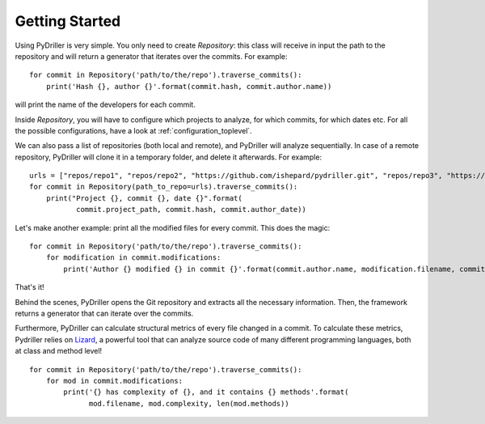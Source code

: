 .. _tutorial_toplevel:

.. highlight:: python

==================
Getting Started
==================

Using PyDriller is very simple. You only need to create `Repository`: this class will receive in input the path to the repository and will return a generator that iterates over the commits. For example::

    for commit in Repository('path/to/the/repo').traverse_commits():
        print('Hash {}, author {}'.format(commit.hash, commit.author.name))

will print the name of the developers for each commit. 

Inside `Repository`, you will have to configure which projects to analyze, for which commits, for which dates etc. For all the possible configurations, have a look at :ref:`configuration_toplevel`.

We can also pass a list of repositories (both local and remote), and PyDriller will analyze sequentially. In case of a remote repository, PyDriller will clone it in a temporary folder, and delete it afterwards. For example::

    urls = ["repos/repo1", "repos/repo2", "https://github.com/ishepard/pydriller.git", "repos/repo3", "https://github.com/apache/hadoop.git"]
    for commit in Repository(path_to_repo=urls).traverse_commits():
        print("Project {}, commit {}, date {}".format(
               commit.project_path, commit.hash, commit.author_date))


Let's make another example: print all the modified files for every commit. This does the magic::

    for commit in Repository('path/to/the/repo').traverse_commits():
        for modification in commit.modifications:
            print('Author {} modified {} in commit {}'.format(commit.author.name, modification.filename, commit.hash))

That's it!

Behind the scenes, PyDriller opens the Git repository and extracts all the necessary information. Then, the framework returns a generator that can iterate over the commits. 

Furthermore, PyDriller can calculate structural metrics of every file changed in a commit. To calculate these metrics, Pydriller relies on `Lizard <https://github.com/terryyin/lizard>`_, a powerful tool that can analyze source code of many different programming languages, both at class and method level! ::

    for commit in Repository('path/to/the/repo').traverse_commits():
        for mod in commit.modifications:
            print('{} has complexity of {}, and it contains {} methods'.format(
                  mod.filename, mod.complexity, len(mod.methods))
